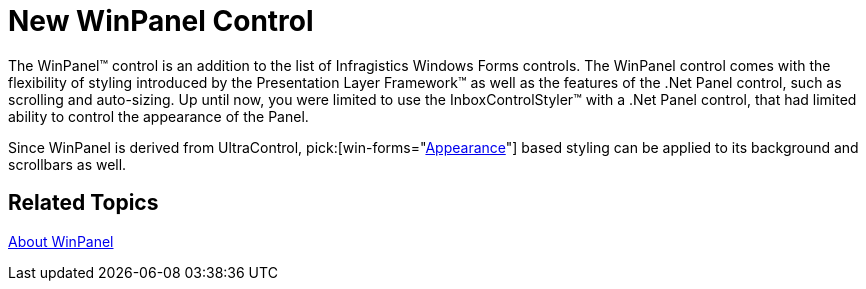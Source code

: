 ﻿////

|metadata|
{
    "name": "win-whats-new-winpanel-control",
    "controlName": [],
    "tags": [],
    "guid": "{C4ADF56A-EF02-49E5-96E2-4443293AC944}",  
    "buildFlags": [],
    "createdOn": "0001-01-01T00:00:00Z"
}
|metadata|
////

= New WinPanel Control

The WinPanel™ control is an addition to the list of Infragistics Windows Forms controls. The WinPanel control comes with the flexibility of styling introduced by the Presentation Layer Framework™ as well as the features of the .Net Panel control, such as scrolling and auto-sizing. Up until now, you were limited to use the InboxControlStyler™ with a .Net Panel control, that had limited ability to control the appearance of the Panel.

Since WinPanel is derived from UltraControl,  pick:[win-forms="link:{ApiPlatform}win{ApiVersion}~infragistics.win.appearance.html[Appearance]"]  based styling can be applied to its background and scrollbars as well.

== Related Topics

link:winpanel-about-winpanel.html[About WinPanel]